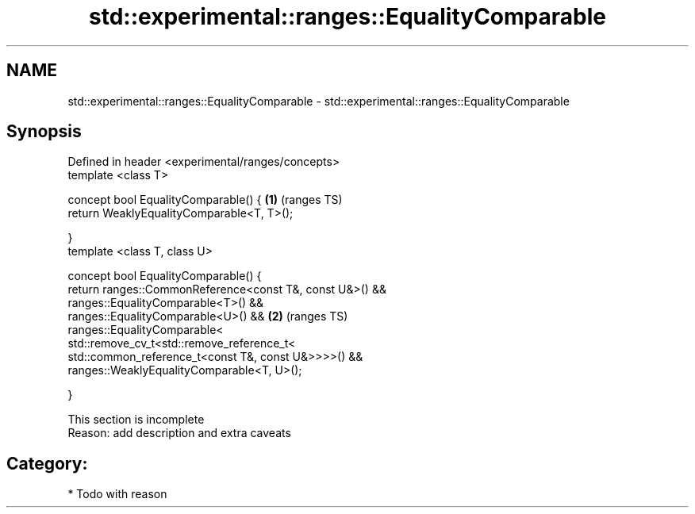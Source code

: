 .TH std::experimental::ranges::EqualityComparable 3 "2018.03.28" "http://cppreference.com" "C++ Standard Libary"
.SH NAME
std::experimental::ranges::EqualityComparable \- std::experimental::ranges::EqualityComparable

.SH Synopsis
   Defined in header <experimental/ranges/concepts>
   template <class T>

   concept bool EqualityComparable() {                     \fB(1)\fP (ranges TS)
   return WeaklyEqualityComparable<T, T>();

   }
   template <class T, class U>

   concept bool EqualityComparable() {
   return ranges::CommonReference<const T&, const U&>() &&
   ranges::EqualityComparable<T>() &&
   ranges::EqualityComparable<U>() &&                      \fB(2)\fP (ranges TS)
   ranges::EqualityComparable<
   std::remove_cv_t<std::remove_reference_t<
   std::common_reference_t<const T&, const U&>>>>() &&
   ranges::WeaklyEqualityComparable<T, U>();

   }

    This section is incomplete
    Reason: add description and extra caveats

.SH Category:

     * Todo with reason
